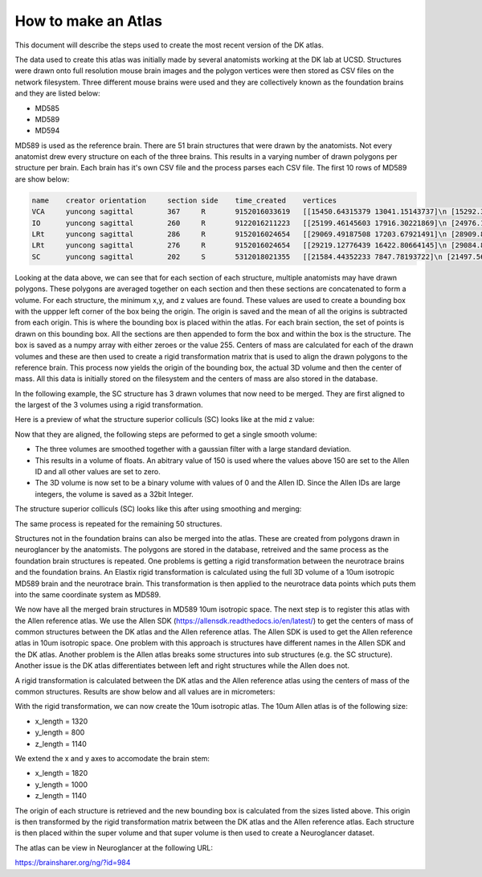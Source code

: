 How to make an Atlas
--------------------

This document will describe the steps used to create the most recent version of the DK atlas.

The data used to create this atlas was initially made by several anatomists working at the DK lab at UCSD.
Structures were drawn onto full resolution mouse brain images and the polygon vertices were then stored as CSV files
on the network filesystem. Three different mouse brains were used and they are collectively known as the foundation brains
and they are listed below:

- MD585
- MD589
- MD594

MD589 is used as the reference brain. There are 51 brain structures that were drawn by the anatomists. Not every
anatomist drew every structure on each of the three brains. This results in a varying number of drawn polygons per structure per brain.
Each brain has it's own CSV file and the process parses each CSV file. The first 10 rows of MD589 are show below:

.. code-block:: XML

	name	creator	orientation	section	side	time_created	vertices
	VCA	yuncong	sagittal	367	R	9152016033619	[[15450.64315379 13041.15143737]\n [15292.3766...
	IO	yuncong	sagittal	260	R	9122016211223	[[25199.46145603 17916.30221869]\n [24976.1090...
	LRt	yuncong	sagittal	286	R	9152016024654	[[29069.49187508 17203.67921491]\n [28909.8937...
	LRt	yuncong	sagittal	276	R	9152016024654	[[29219.12776439 16422.80664145]\n [29084.8059...
	SC	yuncong	sagittal	202	S	5312018021355	[[21584.44352233 7847.78193722]\n [21497.5691...

Looking at the data above, we can see that for each section of each structure, multiple anatomists may have drawn polygons.
These polygons are averaged together on each section and then these sections are concatenated to form a volume.  
For each structure, the minimum x,y, and z values are found.  These values are used to create a bounding box with the uppper left corner
of the box being the origin. The origin is saved and the mean of all the origins is subtracted from each origin. This is 
where the bounding box is placed within the atlas.
For each brain section, the set of points is drawn on this bounding box. All the sections are then appended to form the box and
within the box is the structure. The box is saved as a numpy array with either zeroes or the value 255. 
Centers of mass are calculated for each of the drawn volumes
and these are then used to create a rigid transformation matrix that is used to align the drawn polygons to the reference brain.
This process now yields the origin of the bounding box, the actual 3D volume and then the center of mass. All this data is initially
stored on the filesystem and the centers of mass are also stored in the database.

In the following example, the SC structure has 3 drawn volumes that now need to be merged. They are first aligned
to the largest of the 3 volumes using a rigid transformation. 

Here is a preview of what the structure superior colliculs (SC) looks like at the mid z value:

.. image:: /_static/SC.unmerged.png

Now that they are aligned, the following steps are peformed to get a single smooth volume:

- The three volumes are smoothed together with a gaussian filter with a large standard deviation.
- This results in a volume of floats. An abitrary value of 150 is used where the values above 150 are set to the Allen ID and all other \
  values are set to zero. 
- The 3D volume is now set to be a binary volume with values of 0 and the Allen ID. Since the Allen IDs are large integers, the volume is saved as a 32bit Integer.

The structure superior colliculs (SC) looks like this after using smoothing and merging:

.. image:: /_static/SC.merged.png


The same process is repeated for the remaining 50 structures.

Structures not in the foundation brains can also be merged into the atlas. These are created from polygons drawn in neuroglancer
by the anatomists. The polygons are stored in the database, retreived and the same process as the foundation brain structures is repeated.
One problems is getting a rigid transformation between the neurotrace brains and the foundation brains. An Elastix rigid transformation
is calculated using the full 3D volume of a 10um isotropic MD589 brain and the neurotrace brain. This transformation is then applied to the neurotrace
data points which puts them into the same coordinate system as MD589.

We now have all the merged brain structures in MD589 10um isotropic space. The next step is to register this atlas with the Allen reference atlas.
We use the Allen SDK (https://allensdk.readthedocs.io/en/latest/) to get the centers of mass of common structures between the DK atlas and the Allen reference atlas.
The Allen SDK is used to get the Allen reference atlas in 10um isotropic space. One problem with this approach is structures have 
different names in the Allen SDK and the DK atlas. Another problem is the Allen atlas breaks some structures into sub structures (e.g. the SC structure).
Another issue is the DK atlas differentiates between left and right structures while the Allen does not.

A rigid transformation is calculated between the DK atlas and the Allen reference atlas using the centers of mass of the common structures.
Results are show below and all values are in micrometers:

.. csv-table:: Table Title
   :file: /_static/results.csv
   :header-rows: 1


With the rigid transformation, we can now create the 10um isotropic atlas. The 10um Allen atlas is of the following size:

- x_length = 1320
- y_length = 800
- z_length = 1140

We extend the x and y axes to accomodate the brain stem:

- x_length = 1820
- y_length = 1000
- z_length = 1140

The origin of each structure is retrieved and the new bounding box is calculated from the sizes listed above. This origin
is then transformed by the rigid transformation matrix between the DK atlas and the Allen reference atlas. Each
structure is then placed within the super volume and that super volume is then used to create a Neuroglancer dataset.

The atlas can be view in Neuroglancer at the following URL:

https://brainsharer.org/ng/?id=984


